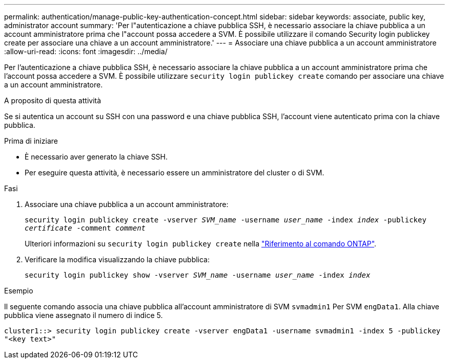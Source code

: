 ---
permalink: authentication/manage-public-key-authentication-concept.html 
sidebar: sidebar 
keywords: associate, public key, administrator account 
summary: 'Per l"autenticazione a chiave pubblica SSH, è necessario associare la chiave pubblica a un account amministratore prima che l"account possa accedere a SVM. È possibile utilizzare il comando Security login publickey create per associare una chiave a un account amministratore.' 
---
= Associare una chiave pubblica a un account amministratore
:allow-uri-read: 
:icons: font
:imagesdir: ../media/


[role="lead"]
Per l'autenticazione a chiave pubblica SSH, è necessario associare la chiave pubblica a un account amministratore prima che l'account possa accedere a SVM. È possibile utilizzare `security login publickey create` comando per associare una chiave a un account amministratore.

.A proposito di questa attività
Se si autentica un account su SSH con una password e una chiave pubblica SSH, l'account viene autenticato prima con la chiave pubblica.

.Prima di iniziare
* È necessario aver generato la chiave SSH.
* Per eseguire questa attività, è necessario essere un amministratore del cluster o di SVM.


.Fasi
. Associare una chiave pubblica a un account amministratore:
+
`security login publickey create -vserver _SVM_name_ -username _user_name_ -index _index_ -publickey _certificate_ -comment _comment_`

+
Ulteriori informazioni su `security login publickey create` nella link:https://docs.netapp.com/us-en/ontap-cli/security-login-publickey-create.html["Riferimento al comando ONTAP"^].

. Verificare la modifica visualizzando la chiave pubblica:
+
`security login publickey show -vserver _SVM_name_ -username _user_name_ -index _index_`



.Esempio
Il seguente comando associa una chiave pubblica all'account amministratore di SVM `svmadmin1` Per SVM `engData1`. Alla chiave pubblica viene assegnato il numero di indice 5.

[listing]
----
cluster1::> security login publickey create -vserver engData1 -username svmadmin1 -index 5 -publickey
"<key text>"
----